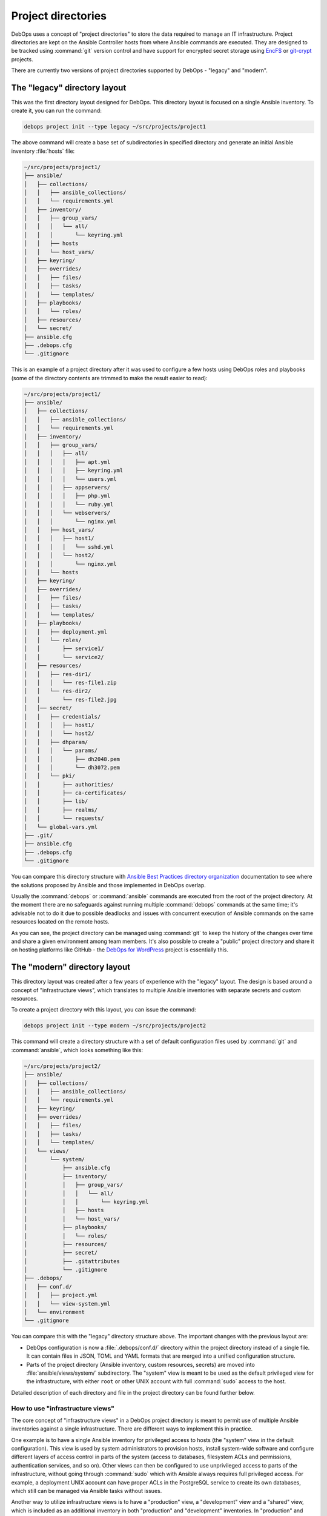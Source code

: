 .. Copyright (C) 2015-2023 Maciej Delmanowski <drybjed@gmail.com>
.. Copyright (C) 2019      Tasos Alvas <tasos.alvas@qwertyuiopia.com>
.. Copyright (C) 2015-2023 DebOps <https://debops.org/>
.. SPDX-License-Identifier: GPL-3.0-or-later

.. _project_directory:

Project directories
===================

DebOps uses a concept of "project directories" to store the data required to
manage an IT infrastructure. Project directories are kept on the Ansible
Controller hosts from where Ansible commands are executed. They are designed to
be tracked using :command:`git` version control and have support for encrypted
secret storage using `EncFS`__ or `git-crypt`__ projects.

.. __: https://vgough.github.io/encfs/
.. __: https://www.agwa.name/projects/git-crypt/

There are currently two versions of project directories supported by DebOps
- "legacy" and "modern".


The "legacy" directory layout
-----------------------------

This was the first directory layout designed for DebOps. This directory layout
is focused on a single Ansible inventory. To create it, you can run the
command:

.. code-block:: console

   debops project init --type legacy ~/src/projects/project1

The above command will create a base set of subdirectories in specified
directory and generate an initial Ansible inventory :file:`hosts` file:

.. code-block:: none

   ~/src/projects/project1/
   ├── ansible/
   │   ├── collections/
   │   │   ├── ansible_collections/
   │   │   └── requirements.yml
   │   ├── inventory/
   │   │   ├── group_vars/
   │   │   │   └── all/
   │   │   │       └── keyring.yml
   │   │   ├── hosts
   │   │   └── host_vars/
   │   ├── keyring/
   │   ├── overrides/
   │   │   ├── files/
   │   │   ├── tasks/
   │   │   └── templates/
   │   ├── playbooks/
   │   │   └── roles/
   │   ├── resources/
   │   └── secret/
   ├── ansible.cfg
   ├── .debops.cfg
   └── .gitignore

This is an example of a project directory after it was used to configure a few
hosts using DebOps roles and playbooks (some of the directory contents are
trimmed to make the result easier to read):

.. code-block:: none

   ~/src/projects/project1/
   ├── ansible/
   │   ├── collections/
   │   │   ├── ansible_collections/
   │   │   └── requirements.yml
   │   ├── inventory/
   │   │   ├── group_vars/
   │   │   │   ├── all/
   │   │   │   │   ├── apt.yml
   │   │   │   │   ├── keyring.yml
   │   │   │   │   └── users.yml
   │   │   │   ├── appservers/
   │   │   │   │   ├── php.yml
   │   │   │   │   └── ruby.yml
   │   │   │   └── webservers/
   │   │   │       └── nginx.yml
   │   │   ├── host_vars/
   │   │   │   ├── host1/
   │   │   │   │   └── sshd.yml
   │   │   │   └── host2/
   │   │   │       └── nginx.yml
   │   │   └── hosts
   │   ├── keyring/
   │   ├── overrides/
   │   │   ├── files/
   │   │   ├── tasks/
   │   │   └── templates/
   │   ├── playbooks/
   │   │   ├── deployment.yml
   │   │   └── roles/
   │   │       ├── service1/
   │   │       └── service2/
   │   ├── resources/
   │   │   ├── res-dir1/
   │   │   │   └── res-file1.zip
   │   │   └── res-dir2/
   │   │       └── res-file2.jpg
   │   │── secret/
   │   │   ├── credentials/
   │   │   │   ├── host1/
   │   │   │   └── host2/
   │   │   ├── dhparam/
   │   │   │   └── params/
   │   │   │       ├── dh2048.pem
   │   │   │       └── dh3072.pem
   │   │   └── pki/
   │   │       ├── authorities/
   │   │       ├── ca-certificates/
   │   │       ├── lib/
   │   │       ├── realms/
   │   │       └── requests/
   │   └── global-vars.yml
   ├── .git/
   ├── ansible.cfg
   ├── .debops.cfg
   └── .gitignore

You can compare this directory structure with `Ansible Best Practices directory
organization`__ documentation to see where the solutions proposed by Ansible
and those implemented in DebOps overlap.

.. __: https://docs.ansible.com/ansible/latest/user_guide/playbooks_best_practices.html#content-organization

Usually the :command:`debops` or :command:`ansible` commands are executed from
the root of the project directory. At the moment there are no safeguards
against running multiple :command:`debops` commands at the same time; it's
advisable not to do it due to possible deadlocks and issues with concurrent
execution of Ansible commands on the same resources located on the remote
hosts.

As you can see, the project directory can be managed using :command:`git` to
keep the history of the changes over time and share a given environment among
team members. It's also possible to create a "public" project directory and
share it on hosting platforms like GitHub - the `DebOps for WordPress`__
project is essentially this.

.. __: https://github.com/carlalexander/debops-wordpress/


The "modern" directory layout
-----------------------------

This directory layout was created after a few years of experience with the
"legacy" layout. The design is based around a concept of "infrastructure
views", which translates to multiple Ansible inventories with separate secrets
and custom resources.

To create a project directory with this layout, you can issue the command:

.. code-block:: console

   debops project init --type modern ~/src/projects/project2

This command will create a directory structure with a set of default
configuration files used by :command:`git` and :command:`ansible`, which looks
something like this:

.. code-block:: none

   ~/src/projects/project2/
   ├── ansible/
   │   ├── collections/
   │   │   ├── ansible_collections/
   │   │   └── requirements.yml
   │   ├── keyring/
   │   ├── overrides/
   │   │   ├── files/
   │   │   ├── tasks/
   │   │   └── templates/
   │   └── views/
   │       └── system/
   │           ├── ansible.cfg
   │           ├── inventory/
   │           │   ├── group_vars/
   │           │   │   └── all/
   │           │   │       └── keyring.yml
   │           │   ├── hosts
   │           │   └── host_vars/
   │           ├── playbooks/
   │           │   └── roles/
   │           ├── resources/
   │           ├── secret/
   │           ├── .gitattributes
   │           └── .gitignore
   ├── .debops/
   │   ├── conf.d/
   │   │   ├── project.yml
   │   │   └── view-system.yml
   │   └── environment
   └── .gitignore

You can compare this with the "legacy" directory structure above. The important
changes with the previous layout are:

- DebOps configuration is now a :file:`.debops/conf.d/` directory within the
  project directory instead of a single file. It can contain files in JSON,
  TOML and YAML formats that are merged into a unified configuration structure.

- Parts of the project directory (Ansible inventory, custom resources, secrets)
  are moved into :file:`ansible/views/system/` subdirectory. The "system" view
  is meant to be used as the default privileged view for the infrastructure,
  with either ``root`` or other UNIX account with full :command:`sudo` access
  to the host.

Detailed description of each directory and file in the project directory can be
found further below.

.. _project_infrastructure_views:

How to use "infrastructure views"
~~~~~~~~~~~~~~~~~~~~~~~~~~~~~~~~~

The core concept of "infrastructure views" in a DebOps project directory is
meant to permit use of multiple Ansible inventories against a single
infrastructure. There are different ways to implement this in practice.

One example is to have a single Ansible inventory for privileged access to
hosts (the "system" view in the default configuration). This view is used by
system administrators to provision hosts, install system-wide software and
configure different layers of access control in parts of the system (access to
databases, filesystem ACLs and permissions, authentication services, and so
on). Other views can then be configured to use unprivileged access to parts of
the infrastructure, without going through :command:`sudo` which with Ansible
always requires full privileged access. For example, a deployment UNIX account
can have proper ACLs in the PostgreSQL service to create its own databases,
which still can be managed via Ansible tasks without issues.

Another way to utilize infrastructure views is to have a "production" view,
a "development" view and a "shared" view, which is included as an additional
inventory in both "production" and "development" inventories. In "production"
and "development" Ansible inventories users define hosts and access to them,
and in the "shared" Ansible inventory they define service groups and other
configuration. With this setup, Ansible configuration can be applied on the
"development" infrastructure, and when everything works OK, new configuration
can be deployed on "production" hosts without requiring any changes in
inventories. There might be more layers of inventories if needed, or
a blue-green deployment scheme if desired.

Infrastructure views can be defined in a hierarchical directory structure. For
example, you can have :file:`system` view as default, and then
:file:`deploy/app1` and :file:`deploy/app2` views for different applications.
Nesting a view inside of another view is disallowed to avoid security issues
and unpredictable Ansible behaviour. To see what views are defined in
a project, you can use the command:

.. code-block:: console

   debops config get -k views

The :command:`debops` script tries to automatically detect which
"infrastructure view" should be used - if the user has changed the current
directory to one under :file:`ansible/views/<view>/`, that particular view will
be used in various DebOps commands. Otherwise, the default view for a given
project will be used automatically. Users can override which view should be
used by specifying the ``-V <view>`` or ``--view <view>`` option in most of the
script commands. This also works outside of the project directory, when used
with the ``--project-dir <path>`` option. See the manual pages of different
DebOps commands to learn more.

The default view used by DebOps in a given project is defined in the
:file:`<project_dir>/.debops/conf.d/project.yml` configuration file, in the
``project.default_view`` configuration key. It can be set to an empty string;
in such case there will be no default view and it will have to be selected
using the ``-V <view>`` or ``--view <view>`` option on the command line.
Alternatively, users can :command:`cd` into a view subdirectory before
executing a :command:`debops` command to use it.

In the :file:`<project_dir>/.debops/conf.d/view-*.yml` configuration file
created for each "infrastructure view", users can select which Ansible
Collections will be searched for playbooks if one is specified without
a :file:`<namespace>.<collection>/`` prefix. This can be used to change the
default collection for a given "infrastructure view" to one which contains
unprivileged playbooks and roles, or add more Ansible Collections which should
be searched for playbooks.

Contents of the project directory
---------------------------------

Main Ansible configuration file
~~~~~~~~~~~~~~~~~~~~~~~~~~~~~~~

:legacy: :file:`ansible.cfg`
:modern: :file:`ansible/views/<view>/ansible.cfg`

This is a configuration file read by the :command:`ansible` and
:command:`ansible-playbook` commands. This file is generated when the project
is initialized, but it's not stored in the :command:`git` version control to
avoid conflicts with paths on different Ansible Controllers.

The contents of this file are configured using the DebOps configuration system.
You can use the :command:`debops project refresh` command to update this file
or recreate it after the project directory is cloned from a :command:`git`
repository. Any changes in this file made directly will be lost, so it's best
to save them in DebOps configuration files after testing them.


Ansible Collection requirements
~~~~~~~~~~~~~~~~~~~~~~~~~~~~~~~

:both: :file:`ansible/collections/requirements.yml`

This file contains a `list of Ansible Collections`__ which are required by
DebOps or other parts of a given project. It can be edited and committed to
version control.

.. __: https://docs.ansible.com/ansible/latest/galaxy/user_guide.html#install-multiple-collections-with-a-requirements-file

If you installed Ansible using just the :command:`ansible-core` Python package,
without any collections included, you might need to install the listed
collections manually if they are not already available on your user account or
system-wide. To install these collections within the project directory, you can
run the command:

.. code-block:: console

   debops env ansible-galaxy collection install -r ansible/collections/requirements.yml

to download the listed collections and their dependencies. They will be
unpacked inside of the :file:`ansible/collections/ansible_collections/`
subdirectory and ignored by version control.

To see a list of installed collections, you can run the command:

.. code-block:: console

   debops env ansible-galaxy collection list


The Ansible inventory
~~~~~~~~~~~~~~~~~~~~~

:legacy: :file:`ansible/inventory/`
:modern: :file:`ansible/views/<view>/inventory/`

This is the directory where Ansible will look for its inventory. In the example
above, it's a static inventory based on an INI file format, however if you wish
you can switch it to a dynamic inventory generated from a database; just
replace the :file:`ansible/inventory/hosts` file with a script.

The inventory variables can be put either in a single file, or multiple files,
which might be more convenient if you want to share the same variables across
project directories using symlinks. Just remember that you cannot mix
directories and files on the same level of the inventory directory structure.

Better way to share variables across inventories might be to create a "shared"
inventory and specify the path to that inventory in the :file:`ansible.cfg`
configuration file.


Playbook and role directory
~~~~~~~~~~~~~~~~~~~~~~~~~~~

:legacy: :file:`ansible/playbooks/roles/`
:modern: :file:`ansible/views/<view>/playbooks/roles/`

This is a set of directories that can hold Ansible playbooks and roles in the
project directory which are not part of an Ansible Collection. Each
"infrastructure view" has its own set of playbook and role directories, since
they are tied to that particular view's Ansible inventory and resulting access
control.


Data for :ref:`debops.resources` role
~~~~~~~~~~~~~~~~~~~~~~~~~~~~~~~~~~~~~

:legacy: :file:`ansible/resources/`
:modern: :file:`ansible/views/<view>/resources/`

This directory can be used to store various files which can be accessed by the
:ref:`debops.resources` Ansible role to copy them over to the remote hosts.


Data store for :ref:`debops.secret` role
~~~~~~~~~~~~~~~~~~~~~~~~~~~~~~~~~~~~~~~~

:legacy: :file:`ansible/secret/`
:modern: :file:`ansible/views/<view>/secret/`

This directory is maintained by the :ref:`debops.secret` Ansible role. You can
find there plaintext passwords, randomly generated by different roles, as well
as PKI configuration and some other data - the directory is sometimes used to
distribute public keys or other information between hosts via Ansible
Controller.


.. _global_vars:

Global variables passed to Ansible
~~~~~~~~~~~~~~~~~~~~~~~~~~~~~~~~~~

:legacy: :file:`ansible/global-vars.yml`
:modern: :file:`ansible/views/<view>/global-vars.yml`

This is an optional YAML file, not created by default. If the :command:`debops`
script detects this file, it will be provided to the
:command:`ansible-playbook` command using the ``--extra-vars`` parameter.
For Ansible to work correctly, this file has to contain at least one valid
variable, otherwise Ansible will return with an error.

The :file:`ansible/global-vars.yml` file `can contain global variables`__ which
will `override`__ any other variables in the inventory, playbooks or roles. In
DebOps, this file can be used to define variables which affect how playbooks
are processed by Ansible during initialization. For example, global variables
can be used to change the role used by the ``import_role`` Ansible module
without modifying the role/playbook code, which is only possible via the
``--extra-vars`` parameter since Ansible inventory variables are not available
at that stage.

.. warning:: Variables defined in the :file:`ansible/global-vars.yml` file
   should be treated as "global" for the entire environment managed by DebOps
   and shouldn't be scoped to a particular host or host group, otherwise
   unexpected things can happen.

If you don't use the :command:`debops` command to run DebOps playbooks, you
need to specify this file manually on the command line, for example:

.. code-block:: console

   ansible-playbook --extra-vars '@ansible/global-vars.yml' playbook.yml

.. __: https://docs.ansible.com/ansible/latest/user_guide/playbooks_variables.html#passing-variables-on-the-command-line
.. __: https://docs.ansible.com/ansible/latest/user_guide/playbooks_variables.html#variable-precedence-where-should-i-put-a-variable


DebOps configuration files
~~~~~~~~~~~~~~~~~~~~~~~~~~

:legacy: :file:`.debops.cfg`
:modern: :file:`.debops/conf.d/`

The :command:`debops` command is looking for this file for current directory to
see if it's a project directory; if it's not found the execution is aborted to
not cause issues in the filesystem.

This file contains configuration for some of the custom DebOps lookup plugins,
as well as configuration which should be added to the automatically generated
:file:`ansible.cfg` configuration file.


Persistent environment variables
~~~~~~~~~~~~~~~~~~~~~~~~~~~~~~~~

:both:   :file:`.env`
:modern: :file:`.debops/environment`

These files can contain environment variables which will be included in the
runtime environment in various :command:`debops` subcommands.


Overriding the ``site`` playbook
--------------------------------

The :file:`debops/ansible/playbooks/site.yml` playbook located in the DebOps
monorepo connects all debops roles.

By creating a playbook named :file:`ansible/playbooks/site.yml` inside your
project folder, you can override the debops version of :file:`site.yml`
and hook your role to the :command:`debops` command instead:

in :file:`ansible/playbooks/site.yml`:

.. code-block:: yaml

  ---
  - import_playbook: '{{ lookup("ENV", "HOME") + "/.local/share/debops/debops/ansible/playbooks/site.yml" }}'
  - import_playbook: your_role.yml


in :file:`ansible/playbooks/your_role.yml`:

.. code-block:: yaml

  ---
  - name: Manage your specific setup
    hosts: [ 'debops_all_hosts' ]
    roles:
      - role: ansible.your_role
        tags: [ 'role::your_role' ]


.. note::

  Note that the path to :file:`debops/ansible/playbooks/site.yml`
  can vary per OS and installation method.
  You can either provide the path to the playbook,
  or create a symlink to the correct destination in your project folder.

You can override any of the other DebOps playbooks in a similar fashion.
